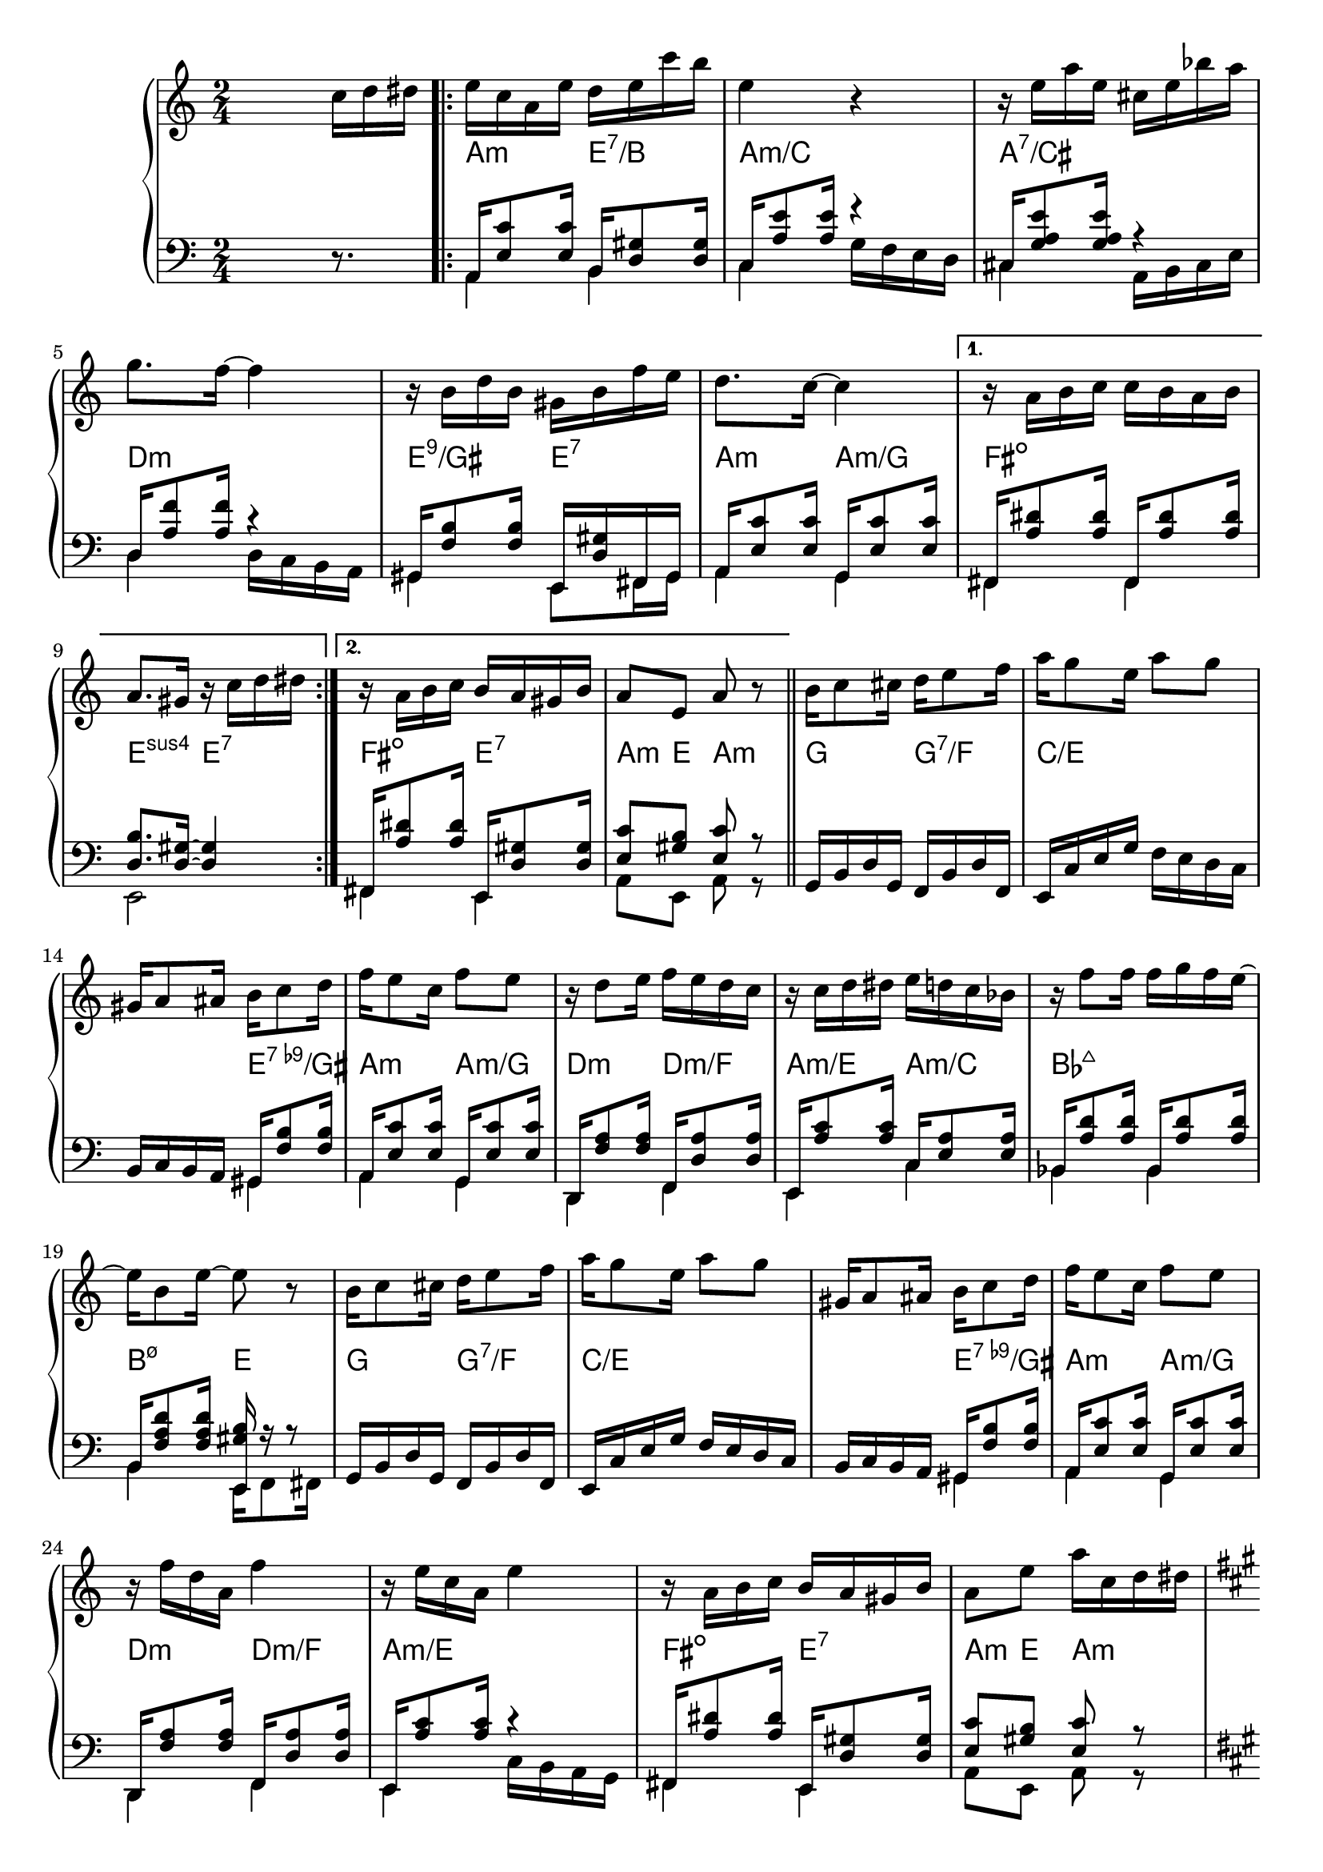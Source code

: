 \version "2.18.2"
\language "english"


BandR = \relative c'' {
  \time 2/4
  s4 s16 c d ds |
  \repeat volta 2 {
    e c a e' d e c' b | e,4 r |
    r16 e a e cs e bf' a | g8. f16 ~ f4 |
    r16 b, d b gs b f' e |
    d8. c16 ~ c4 |
  }
  \alternative {
    { r16 a b c c b a b | a8. gs16 r c d ds | }
    { r16 a b c b a gs b | a8 e a r | }
  }
  \bar "||"
  \repeat unfold 2 {
    b16 c8 cs16 d16 e8 f16 | a g8 e16 a8 g |
    gs,16 a8 as16 b c8 d16 | f16 e8 c16 f8 e |
  }
  \alternative {
    { r16 d8 e16 f e d c | r16 c d ds e d c bf |
      r16 f'8 f16 f g f e ~ | e16 b8 e16 ~ e8 r | }
    { r16 f d a f'4 | r16 e c a e'4 |
      r16 a, b c b a gs b | a8 e' a16 c, d ds }
  }
  \key a \major
  \repeat volta 2 {
    r16 cs e a gs e fs ds |
    e d fs d e d b gs |
    e' cs8 a16 fs8 e |
    r16 b' d fs e4^\prall
    r16 cs e a gs e fs ds |
    e b8 gs'16 gs fs e a ~ |
    a fs8 e16 ds cs b e |
    r16 ds e fs e d cs b |
    a cs8 e16 fs8 e |
    r16 b8 d16 fs8 e |
    r16 a,8 cs16 fs8 e |
    r16 b8 d16 fs8 e |
    a16 e8 a16 g a8 g16 |
    fs16 d8 fs16 f gs8 f16 |
    e16 b8 cs16 d cs8 b16 |
  }
  \alternative {
    { a8 e a4 } { a8 e' a16 c, d ds }
  }
}

BandL = {
  s4 s16 r8.
  <<
    \relative c { \voiceOne
      \repeat volta 2 {
        a16  <e'c'>8 <e c'>16 b <d gs>8 <d gs>16 |
        c16  <a'e'>8 <a e'>16 r4                 |
        cs,16 <g'a e'>8 <g a e'>16 r4            |
        d16 <a'f'>8 <a f'>16 r4                  |
        gs,16 <f'b>8 <f b>16 e, <d'gs>16 fs, gs  |
        a16  <e'c'>8 <e c'>16 g,16 <e'c'>8 <e c'>16 |
      }
      \alternative { {
        fs,16 <a'ds>8<a ds>16fs,16<a'ds>8<a ds>16 |
        <d, b'>8. <d gs>16 ~ <d gs>4 | }
      { fs,16 <a'ds>8<a ds>16e,16 <d'gs>8 <d gs>16 |
        <e c'>8 <gs b> <e c'> r }
      }
    }
    \relative c \new Voice {\voiceTwo
      \repeat volta 2 {
        a4 b             |
        c g'16 f e d      |
        cs4 a16 b cs e   |
        d4 d16 c b a     |
        gs4 e8 fs16 gs   |
        a4 g             | }
      \alternative {
        { fs fs |  e2  |}
        { fs4 e | a8 e a r | }
      }
    }
  >> \oneVoice  \repeat unfold 2 {
    \relative c { g16 b d g, f b d f, |
      e c' e g f e d c |
      b c b a
    }
    << \relative c { \voiceOne
      gs16 <f'b>8 <f b>16 |
      a,16<e'c'>8<e c'>16g,16<e' c'>8<e c'>16
      d,16<f'a>8<f a>16f,<d'a'>8<d a'>16
      e,16<a'c>8<a c>16
    }
    \relative c \new Voice {\voiceTwo
      gs4 | a g | d f | e
    }
    >>
  }
  \alternative { {
    << \relative c { \voiceOne
      c16<e a>8<e a>16 |
      bf16<a'd>8<a d>16bf,<a'd>8<a d>16 |
      b,16<f' a d>8<f a d>16<e, gs' b> r r8 |
    }
    \relative c \new Voice {\voiceTwo
      c4 | bf bf |
      b e,16 f8 fs16 |
    }
    >>
  } {
    << \relative c { \voiceOne
        r4 |
        fs,16 <a'ds>8<a ds>16e,16 <d'gs>8 <d gs>16 |
        <e c'>8 <gs b> <e c'> r
      }
      \relative c \new Voice {\voiceTwo
        c16 b a g |
        fs4 e | a8 e a r
      }
    >>
  } }
  \break
  \key a \major
  << \relative c { \voiceOne
      \repeat unfold 2 {
        a16<e'cs'>8<e cs'>16 <cs gs'b e>8<c g'bf ef> |
        b16<fs'a d>8<fs a d>16e,16<gs'b>fs,16gs
      }
      a16<e'cs'>8<e cs'>16b<a'ds>8<a ds>16
      e,16<gs'b>8<gs b>16cs,<es b'>8<es b'>16
      fs,16<cs'a'>8<cs a'>16b<a'ds>8<a ds>16
      <gs b>4 r |
      \repeat unfold 2 {
        a,16<e'cs'>8<e cs'>16 <cs gs'b e>8<c g'bf ef> |
        b16<fs'a d>8<fs a d>16e,16<gs'b>fs,16gs
      }
      a16<e'cs'>8 <e cs'>16g,16<e'cs'>8<e cs'>16
      fs,16<d'a'>8<d a'>16f,16<d'a'>8<d a'>16
      e,16<d'b'>8<d b'>16e,16<d'gs>8<d gs>16
      <e cs'>8 <gs b> <e cs'> r
      <e cs'>8 <gs b> <e cs'> r
    }
    \relative c \new Voice {\voiceTwo
      \repeat unfold 2 {
        a4 cs8 c |
        b4 e,8 fs16 gs |
      }
      a4 b | e, cs' | fs, b | e, e16fs8gs16 |
      \repeat unfold 2 {
        a4 cs8 c |
        b4 e,8 fs16 gs |
      }
      a4 g | fs f | e e | a8 e a16 e fs gs |
      a8 e a r
    }
  >>
}
Chords = \chords {
  \set chordChanges = ##t
  s2 |
  \repeat volta 2 {
    a4:m    e:7/b | a2:m/c | a:7/cs | d:m
    e4:9/gs e:7   | a:m a:m/g |
  }
  \alternative {
    { fs2:dim | e4:sus4 e:7 | }
    { fs4:dim e:7 | a8:m e a4:m | }
  }
  \repeat unfold 2 {
    g4 g:7/f  | c2./e e4:9-/gs | a:m a:m/g |
    d:m d:m/f }
  \alternative{
    { a:m/e a:m/c | bf2:maj7 | b4:m7.5- e }
    { a2:m/e | fs4:dim e:7 | a8:m e a4:m }
  } % a dur
  \repeat volta 2 {
    \repeat unfold 2 {a4 cs8:m7 c:m7 | b4:m7 e |}
    a4 b4:7 | e cs:7 | fs:m b:7 | e2 |
  \repeat unfold 2 {a4 cs8:m7 c:m7 | b4:m7 e |}
    a4 a:/g | d:/fs d:m/f | e:sus4.7 e:7 |
  }
  \alternative {
    { a8 e a4 } { a8 e a4 }
  }

%
}
\score {
  \new GrandStaff <<
    \new Staff = "up" {
      \BandR
    }
    \Chords
    \new Staff = "down" {
      \clef bass
      \BandL
    }
  >>
}